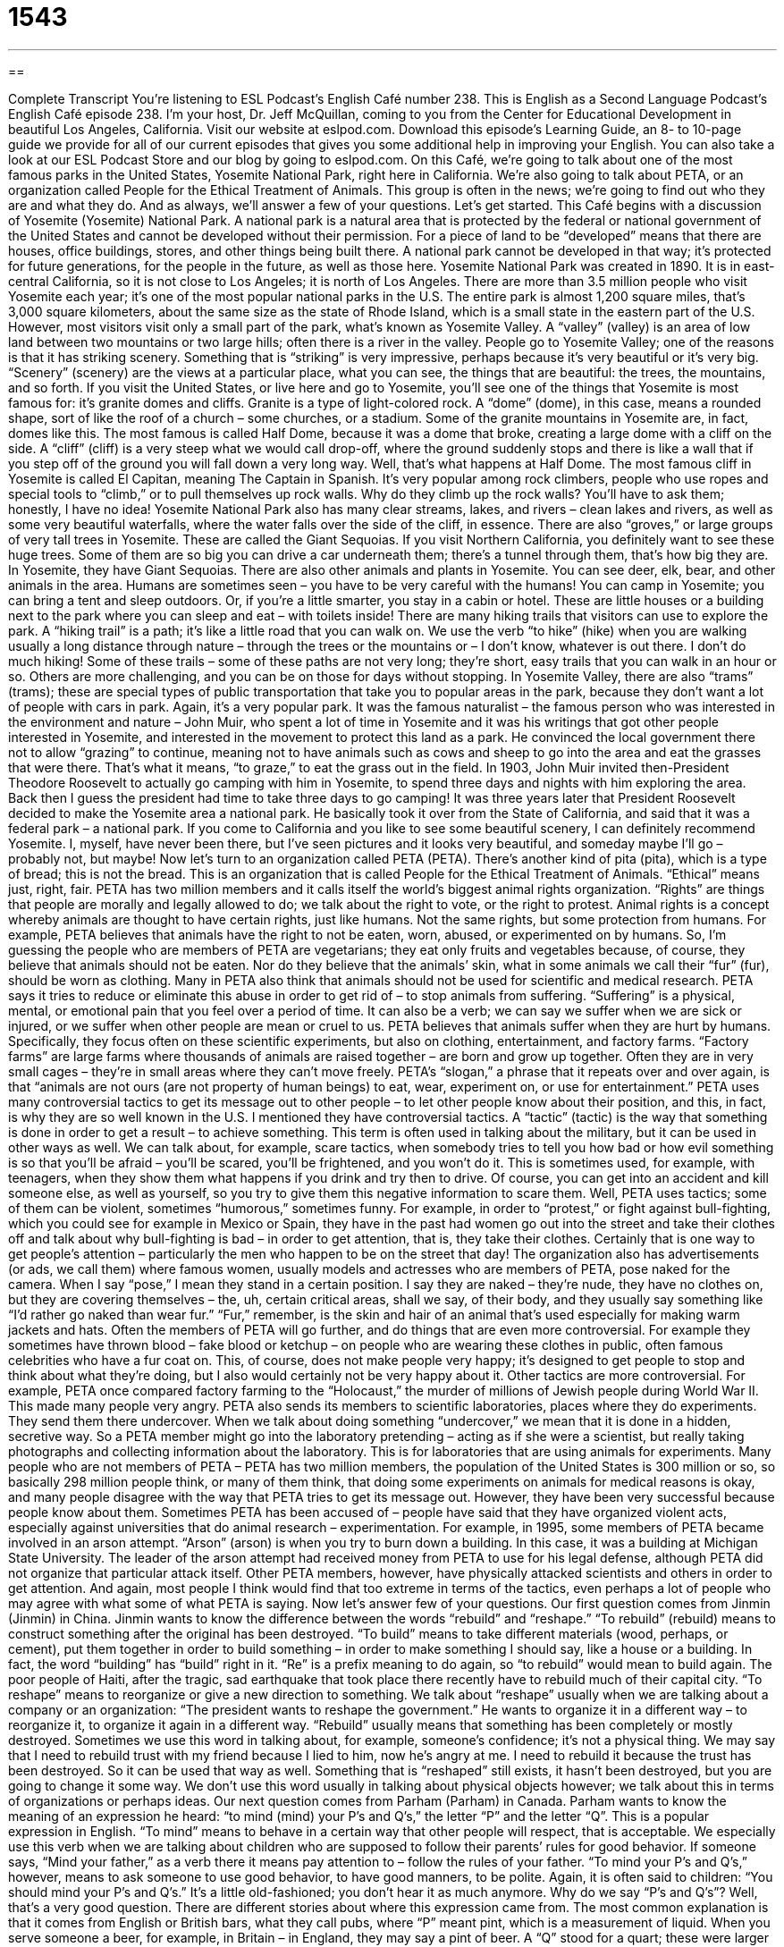 = 1543
:toc: left
:toclevels: 3
:sectnums:
:stylesheet: ../../../myAdocCss.css

'''

== 

Complete Transcript
You’re listening to ESL Podcast’s English Café number 238.
This is English as a Second Language Podcast’s English Café episode 238. I’m your host, Dr. Jeff McQuillan, coming to you from the Center for Educational Development in beautiful Los Angeles, California.
Visit our website at eslpod.com. Download this episode’s Learning Guide, an 8- to 10-page guide we provide for all of our current episodes that gives you some additional help in improving your English. You can also take a look at our ESL Podcast Store and our blog by going to eslpod.com.
On this Café, we’re going to talk about one of the most famous parks in the United States, Yosemite National Park, right here in California. We’re also going to talk about PETA, or an organization called People for the Ethical Treatment of Animals. This group is often in the news; we’re going to find out who they are and what they do. And as always, we’ll answer a few of your questions. Let’s get started.
This Café begins with a discussion of Yosemite (Yosemite) National Park. A national park is a natural area that is protected by the federal or national government of the United States and cannot be developed without their permission. For a piece of land to be “developed” means that there are houses, office buildings, stores, and other things being built there. A national park cannot be developed in that way; it’s protected for future generations, for the people in the future, as well as those here.
Yosemite National Park was created in 1890. It is in east-central California, so it is not close to Los Angeles; it is north of Los Angeles. There are more than 3.5 million people who visit Yosemite each year; it’s one of the most popular national parks in the U.S. The entire park is almost 1,200 square miles, that’s 3,000 square kilometers, about the same size as the state of Rhode Island, which is a small state in the eastern part of the U.S. However, most visitors visit only a small part of the park, what’s known as Yosemite Valley. A “valley” (valley) is an area of low land between two mountains or two large hills; often there is a river in the valley.
People go to Yosemite Valley; one of the reasons is that it has striking scenery. Something that is “striking” is very impressive, perhaps because it’s very beautiful or it’s very big. “Scenery” (scenery) are the views at a particular place, what you can see, the things that are beautiful: the trees, the mountains, and so forth.
If you visit the United States, or live here and go to Yosemite, you’ll see one of the things that Yosemite is most famous for: it’s granite domes and cliffs. Granite is a type of light-colored rock. A “dome” (dome), in this case, means a rounded shape, sort of like the roof of a church – some churches, or a stadium. Some of the granite mountains in Yosemite are, in fact, domes like this. The most famous is called Half Dome, because it was a dome that broke, creating a large dome with a cliff on the side. A “cliff” (cliff) is a very steep what we would call drop-off, where the ground suddenly stops and there is like a wall that if you step off of the ground you will fall down a very long way. Well, that’s what happens at Half Dome. The most famous cliff in Yosemite is called El Capitan, meaning The Captain in Spanish. It’s very popular among rock climbers, people who use ropes and special tools to “climb,” or to pull themselves up rock walls. Why do they climb up the rock walls? You’ll have to ask them; honestly, I have no idea!
Yosemite National Park also has many clear streams, lakes, and rivers – clean lakes and rivers, as well as some very beautiful waterfalls, where the water falls over the side of the cliff, in essence. There are also “groves,” or large groups of very tall trees in Yosemite. These are called the Giant Sequoias. If you visit Northern California, you definitely want to see these huge trees. Some of them are so big you can drive a car underneath them; there’s a tunnel through them, that’s how big they are. In Yosemite, they have Giant Sequoias. There are also other animals and plants in Yosemite. You can see deer, elk, bear, and other animals in the area. Humans are sometimes seen – you have to be very careful with the humans! You can camp in Yosemite; you can bring a tent and sleep outdoors. Or, if you’re a little smarter, you stay in a cabin or hotel. These are little houses or a building next to the park where you can sleep and eat – with toilets inside!
There are many hiking trails that visitors can use to explore the park. A “hiking trail” is a path; it’s like a little road that you can walk on. We use the verb “to hike” (hike) when you are walking usually a long distance through nature – through the trees or the mountains or – I don’t know, whatever is out there. I don’t do much hiking! Some of these trails – some of these paths are not very long; they’re short, easy trails that you can walk in an hour or so. Others are more challenging, and you can be on those for days without stopping. In Yosemite Valley, there are also “trams” (trams); these are special types of public transportation that take you to popular areas in the park, because they don’t want a lot of people with cars in park. Again, it’s a very popular park.
It was the famous naturalist – the famous person who was interested in the environment and nature – John Muir, who spent a lot of time in Yosemite and it was his writings that got other people interested in Yosemite, and interested in the movement to protect this land as a park. He convinced the local government there not to allow “grazing” to continue, meaning not to have animals such as cows and sheep to go into the area and eat the grasses that were there. That’s what it means, “to graze,” to eat the grass out in the field.
In 1903, John Muir invited then-President Theodore Roosevelt to actually go camping with him in Yosemite, to spend three days and nights with him exploring the area. Back then I guess the president had time to take three days to go camping! It was three years later that President Roosevelt decided to make the Yosemite area a national park. He basically took it over from the State of California, and said that it was a federal park – a national park.
If you come to California and you like to see some beautiful scenery, I can definitely recommend Yosemite. I, myself, have never been there, but I’ve seen pictures and it looks very beautiful, and someday maybe I’ll go – probably not, but maybe!
Now let’s turn to an organization called PETA (PETA). There’s another kind of pita (pita), which is a type of bread; this is not the bread. This is an organization that is called People for the Ethical Treatment of Animals. “Ethical” means just, right, fair. PETA has two million members and it calls itself the world’s biggest animal rights organization. “Rights” are things that people are morally and legally allowed to do; we talk about the right to vote, or the right to protest. Animal rights is a concept whereby animals are thought to have certain rights, just like humans. Not the same rights, but some protection from humans. For example, PETA believes that animals have the right to not be eaten, worn, abused, or experimented on by humans. So, I’m guessing the people who are members of PETA are vegetarians; they eat only fruits and vegetables because, of course, they believe that animals should not be eaten. Nor do they believe that the animals’ skin, what in some animals we call their “fur” (fur), should be worn as clothing. Many in PETA also think that animals should not be used for scientific and medical research.
PETA says it tries to reduce or eliminate this abuse in order to get rid of – to stop animals from suffering. “Suffering” is a physical, mental, or emotional pain that you feel over a period of time. It can also be a verb; we can say we suffer when we are sick or injured, or we suffer when other people are mean or cruel to us.
PETA believes that animals suffer when they are hurt by humans. Specifically, they focus often on these scientific experiments, but also on clothing, entertainment, and factory farms. “Factory farms” are large farms where thousands of animals are raised together – are born and grow up together. Often they are in very small cages – they’re in small areas where they can’t move freely. PETA’s “slogan,” a phrase that it repeats over and over again, is that “animals are not ours (are not property of human beings) to eat, wear, experiment on, or use for entertainment.”
PETA uses many controversial tactics to get its message out to other people – to let other people know about their position, and this, in fact, is why they are so well known in the U.S. I mentioned they have controversial tactics. A “tactic” (tactic) is the way that something is done in order to get a result – to achieve something. This term is often used in talking about the military, but it can be used in other ways as well. We can talk about, for example, scare tactics, when somebody tries to tell you how bad or how evil something is so that you’ll be afraid – you’ll be scared, you’ll be frightened, and you won’t do it. This is sometimes used, for example, with teenagers, when they show them what happens if you drink and try then to drive. Of course, you can get into an accident and kill someone else, as well as yourself, so you try to give them this negative information to scare them.
Well, PETA uses tactics; some of them can be violent, sometimes “humorous,” sometimes funny. For example, in order to “protest,” or fight against bull-fighting, which you could see for example in Mexico or Spain, they have in the past had women go out into the street and take their clothes off and talk about why bull-fighting is bad – in order to get attention, that is, they take their clothes. Certainly that is one way to get people’s attention – particularly the men who happen to be on the street that day! The organization also has advertisements (or ads, we call them) where famous women, usually models and actresses who are members of PETA, pose naked for the camera. When I say “pose,” I mean they stand in a certain position. I say they are naked – they’re nude, they have no clothes on, but they are covering themselves – the, uh, certain critical areas, shall we say, of their body, and they usually say something like “I’d rather go naked than wear fur.” “Fur,” remember, is the skin and hair of an animal that’s used especially for making warm jackets and hats.
Often the members of PETA will go further, and do things that are even more controversial. For example they sometimes have thrown blood – fake blood or ketchup – on people who are wearing these clothes in public, often famous celebrities who have a fur coat on. This, of course, does not make people very happy; it’s designed to get people to stop and think about what they’re doing, but I also would certainly not be very happy about it.
Other tactics are more controversial. For example, PETA once compared factory farming to the “Holocaust,” the murder of millions of Jewish people during World War II. This made many people very angry. PETA also sends its members to scientific laboratories, places where they do experiments. They send them there undercover. When we talk about doing something “undercover,” we mean that it is done in a hidden, secretive way. So a PETA member might go into the laboratory pretending – acting as if she were a scientist, but really taking photographs and collecting information about the laboratory. This is for laboratories that are using animals for experiments. Many people who are not members of PETA – PETA has two million members, the population of the United States is 300 million or so, so basically 298 million people think, or many of them think, that doing some experiments on animals for medical reasons is okay, and many people disagree with the way that PETA tries to get its message out. However, they have been very successful because people know about them.
Sometimes PETA has been accused of – people have said that they have organized violent acts, especially against universities that do animal research – experimentation. For example, in 1995, some members of PETA became involved in an arson attempt. “Arson” (arson) is when you try to burn down a building. In this case, it was a building at Michigan State University. The leader of the arson attempt had received money from PETA to use for his legal defense, although PETA did not organize that particular attack itself. Other PETA members, however, have physically attacked scientists and others in order to get attention. And again, most people I think would find that too extreme in terms of the tactics, even perhaps a lot of people who may agree with what some of what PETA is saying.
Now let’s answer few of your questions.
Our first question comes from Jinmin (Jinmin) in China. Jinmin wants to know the difference between the words “rebuild” and “reshape.”
“To rebuild” (rebuild) means to construct something after the original has been destroyed. “To build” means to take different materials (wood, perhaps, or cement), put them together in order to build something – in order to make something I should say, like a house or a building. In fact, the word “building” has “build” right in it. “Re” is a prefix meaning to do again, so “to rebuild” would mean to build again. The poor people of Haiti, after the tragic, sad earthquake that took place there recently have to rebuild much of their capital city.
“To reshape” means to reorganize or give a new direction to something. We talk about “reshape” usually when we are talking about a company or an organization: “The president wants to reshape the government.” He wants to organize it in a different way – to reorganize it, to organize it again in a different way.
“Rebuild” usually means that something has been completely or mostly destroyed. Sometimes we use this word in talking about, for example, someone’s confidence; it’s not a physical thing. We may say that I need to rebuild trust with my friend because I lied to him, now he’s angry at me. I need to rebuild it because the trust has been destroyed. So it can be used that way as well.
Something that is “reshaped” still exists, it hasn’t been destroyed, but you are going to change it some way. We don’t use this word usually in talking about physical objects however; we talk about this in terms of organizations or perhaps ideas.
Our next question comes from Parham (Parham) in Canada. Parham wants to know the meaning of an expression he heard: “to mind (mind) your P’s and Q’s,” the letter “P” and the letter “Q”. This is a popular expression in English.
“To mind” means to behave in a certain way that other people will respect, that is acceptable. We especially use this verb when we are talking about children who are supposed to follow their parents’ rules for good behavior. If someone says, “Mind your father,” as a verb there it means pay attention to – follow the rules of your father.
“To mind your P’s and Q’s,” however, means to ask someone to use good behavior, to have good manners, to be polite. Again, it is often said to children: “You should mind your P’s and Q’s.” It’s a little old-fashioned; you don’t hear it as much anymore.
Why do we say “P’s and Q’s”? Well, that’s a very good question. There are different stories about where this expression came from. The most common explanation is that it comes from English or British bars, what they call pubs, where “P” meant pint, which is a measurement of liquid. When you serve someone a beer, for example, in Britain – in England, they may say a pint of beer. A “Q” stood for a quart; these were larger sizes. So pints and quarts are sizes of drinks – alcoholic drinks. So “P’s” and “Q’s” refers to keeping track – paying attention to how many of these pints and quarts you have drunk, because, of course, if you drink too many pints and quarts of alcohol you will start behaving badly. So “to mind (or to pay attention to) your “P’s” and “Q’s,” the amount of alcohol you’re drinking. Which is probably good advice for all of us!
Juan Luis (Juan Luis) has a question about what we refer to in English grammar as “tag (tag) questions.” Tag (or tag, depending on your particular accent) questions are one of the most common ways of asking question in English, and also one of the most difficult ones for someone who is not a native English speaker to acquire – to pick up.
The word “tag” normally means something small that is added to something bigger. For example, if you have a shirt or a dress, usually in the back top of the shirt or dress there is what we would call in English a “tag” that says typically the size – what size is it, is it a small, medium, or large; often instructions on how to wash this particular piece of clothing.
So, a tag question is when you add something at the end the sentence in order to ask a question. For example: “He is very tall, isn’t he?” Or, “That isn’t true, is it?” Notice that in a tag question structure first you make a statement – first you say something, either positive or negative, then you add something after. If it’s a positive statement: “He’s very tall,” then you add a negative tag, you say: “isn’t he?” If it’s a negative statement: “That isn’t true,” you add a positive tag: “is it?”
Sometimes when someone is very much in doubt, when they’re not sure, they may say: “or is he?” “or is it?” Now you might say, well, that’s not negative, that’s positive, but actually we’re leaving out the word “not.” So when you say, for example: “He loves to ski, or does he?” what you’re really saying is he loves to ski, or does he not love to ski. So it’s still the positive followed by negative, or negative followed by positive even though it sounds positive. In fact, it’s perfectly correct to say, though not as common: “He is a fool, or is he?” or “is he not?” Either of those forms are correct, and they mean the same thing. Isn’t that simple?
If you have a question or comment you can email us. Our email address is eslpod@eslpod.com. We don’t have time to answer everyone’s questions, but we’ll do the best we can – or will we?
From Los Angeles, California, I’m Jeff McQuillan. Thanks for listening. Come back and listen to us next time on the English Café.
ESL Podcast’s English Café is written and produced by Dr. Jeff McQuillan and Dr. Lucy Tse, copyright 2010 by the Center for Educational Development.
Glossary
national park – a natural area that is protected by the government of the United States and it cannot be developed (buildings and homes cannot be built there)
* We spent four days at the national park, camping, hiking, and enjoying the outdoors.
developed – for houses, office buildings, stores, and other things to have been built on a piece of land or in an area
* Before this part of the city was developed, it was farmland.
valley – the area of low land between two mountains
* Jack lives in the valley, but likes to drive up into the mountains to go skiing.
striking – very impressive, perhaps because is very beautiful or very big
* Last night’s sunset was striking, with red, orange, and yellow colors against the blue sky.
cliff – a part of a mountain that seems to fall downward very quickly with a sharp wall; a steep drop-off on a mountain
* The mountain road along the cliff is dangerous and few people like driving on it.
animal rights – the idea that animals should be able to live free and not be used for food or to give service to humans
* This cosmetic company believes in animal rights and doesn’t use animals in its scientific research.
suffering – physical, mental, or emotional pain, usually over a period of time
* Gillian is afraid to have surgery, but doesn’t want to continue living with the suffering caused by the accident a year ago.
factory farm – a very large farm where a large number of animals are raised together, usually in very small cages, so that they grow as big and as quickly as possible
* Were these chickens raised on family farms or factory farms?
tactic – the way that something is done to achieve something, especially when it is part of a plan or strategy
* The lawyer’s tactic to make the witness feel nervous and say the wrong thing didn’t work.
fur – animal skin and hair that is used for clothing, usually for warm coats or hats
* Monica’s mother gave her a fur coat that had belonged to Monica’s grandmother.
undercover – doing something in a hidden, secretive way so that other people don’t know it is being done; using a disguise, so other people don’t know one’s true identity
* The police officer worked undercover to get information about drug dealers in the neighborhood.
arson – an attempt to burn down a building; trying to burn down a building on purpose
* The insurance investigator didn’t believe that the fire was an accident. He was convinced that it was arson.
to rebuild – to construct something again after the original has been destroyed
* The mayor asked the federal government for money to help rebuild after the big storm destroyed homes and businesses.
to reshape – to reorganize; to give new form or direction to something
* Our efforts to get more customers don’t seem to be working, so we need to reshape our marketing plan.
to mind your P’s and Q’s – to use good behavior; to have good manners; to be polite
* While you’re staying with your grandparents, be sure to mind your P’s and Q’s.
What Insiders Know
Looney Tunes and Yosemite Sam
On Saturday mornings in the United States, many young children sit in front of the television to watch Saturday morning cartoons. “Cartoons” are shows and movies made from drawings, with no “live” (real) actors. From about 7:00 in the morning to about “noon” (12:00 p.m.), most of the major “broadcast” (stations one can get without special services; not cable) television stations show children’s shows, especially cartoons.
In the 1970s, 1980s, and early 1990s, if you turned on the television on Saturday mornings you would probably see a cartoon series called Looney Tunes. Looney Tunes was created by the well-known “animation” (creating shows using drawings) company called Warner Bros. (pronounced Warner Brothers). Warner Bros. created these cartoons to be shown in movie theaters from 1927-1969. Years later, these were shown on American television.
Looney Tunes introduced some of the most well-known cartoon characters “worldwide” (around the world; in many countries). Some of these characters include Daffy Duck, Porky Pig, and Tweedy.
One popular Looney Tunes character is called Yosemite Sam. Yosemite Sam gets his name from the Yosemite National Park and he is a cowboy. He has a very “foul temper,” getting angry very often and very easily. One thing that gets him angry are rabbits. He hates them. His “arch nemesis” (main enemy) is Bugs Bunny, a rabbit who likes to “intentionally” (on purpose; deliberately) make Yosemite Sam angry and play tricks on him.
Yosemite Sam appeared in 33 Looney Tunes cartoons. To this day, he is a well-known, and well-loved cartoon character, not only with children, but with adults who grew up watching him.